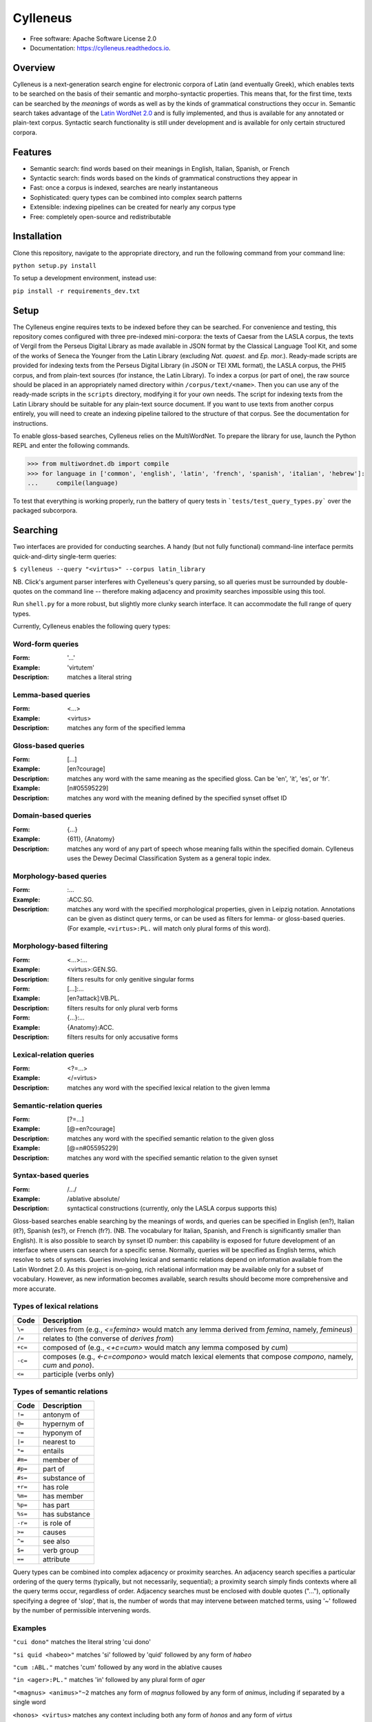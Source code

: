 =========
Cylleneus
=========

.. image:: https://img.shields.io/badge/cylleneus-next--gen%20search%20for%20electronic%20corpora%20of%20Greek%20and%20Latin-blue.svg
        :target: https://github.com/wmshort/cylleneus

.. image:: https://img.shields.io/pypi/v/cylleneus.svg
        :target: https://pypi.python.org/pypi/cylleneus

.. image:: https://img.shields.io/travis/wmshort/cylleneus.svg
        :target: https://travis-ci.org/wmshort/cylleneus

.. image:: https://readthedocs.org/projects/cylleneus/badge/?version=latest
        :target: https://cylleneus.readthedocs.io/en/latest/?badge=latest
        :alt: Documentation Status


* Free software: Apache Software License 2.0
* Documentation: https://cylleneus.readthedocs.io.


Overview
--------

Cylleneus is a next-generation search engine for electronic corpora of Latin (and eventually Greek), which enables texts to be searched on the basis of their semantic and morpho-syntactic properties. This means that, for the first time, texts can be searched by the *meanings* of words as well as by the kinds of grammatical constructions they occur in. Semantic search takes advantage of the `Latin WordNet 2.0 <https://latinwordnet.exeter.ac.uk/>`_ and is fully implemented, and thus is available for any annotated or plain-text corpus. Syntactic search functionality is still under development and is available for only certain structured corpora.


Features
--------

* Semantic search: find words based on their meanings in English, Italian, Spanish, or French
* Syntactic search: finds words based on the kinds of grammatical constructions they appear in
* Fast: once a corpus is indexed, searches are nearly instantaneous
* Sophisticated: query types can be combined into complex search patterns
* Extensible: indexing pipelines can be created for nearly any corpus type
* Free: completely open-source and redistributable


Installation
------------

Clone this repository, navigate to the appropriate directory, and run the following command from your command line:

``python setup.py install``

To setup a development environment, instead use:

``pip install -r requirements_dev.txt``


Setup
-----

The Cylleneus engine requires texts to be indexed before they can be searched. For convenience and testing, this repository comes configured with three pre-indexed mini-corpora: the texts of Caesar from the LASLA corpus, the texts of Vergil from the Perseus Digital Library as made available in JSON format by the Classical Language Tool Kit, and some of the works of Seneca the Younger from the Latin Library (excluding *Nat. quaest.* and *Ep. mor.*). Ready-made scripts are provided for indexing texts from the Perseus Digital Library (in JSON or TEI XML format), the LASLA corpus, the PHI5 corpus, and from plain-text sources (for instance, the Latin Library). To index a corpus (or part of one), the raw source should be placed in an appropriately named directory within ``/corpus/text/<name>``. Then you can use any of the ready-made scripts in the ``scripts`` directory, modifying it for your own needs. The script for indexing texts from the Latin Library should be suitable for any plain-text source document. If you want to use texts from another corpus entirely, you will need to create an indexing pipeline tailored to the structure of that corpus. See the documentation for instructions.

To enable gloss-based searches, Cylleneus relies on the MultiWordNet. To prepare the library for use, launch the Python REPL and enter the following commands.

>>> from multiwordnet.db import compile
>>> for language in ['common', 'english', 'latin', 'french', 'spanish', 'italian', 'hebrew']:
...     compile(language)

To test that everything is working properly, run the battery of query tests in ```tests/test_query_types.py``` over the packaged subcorpora.


Searching
---------

Two interfaces are provided for conducting searches. A handy (but not fully functional) command-line interface permits quick-and-dirty single-term queries:

``$ cylleneus --query "<virtus>" --corpus latin_library``

NB. Click's argument parser interferes with Cyelleneus's query parsing, so all queries must be surrounded by double-quotes on the command line -- therefore making adjacency and proximity searches impossible using this tool.

Run ``shell.py`` for a more robust, but slightly more clunky search interface. It can accommodate the full range of query types.

Currently, Cylleneus enables the following query types:

Word-form queries
~~~~~~~~~~~~~~~~~

:Form: '...'
:Example: 'virtutem'
:Description: matches a literal string

Lemma-based queries
~~~~~~~~~~~~~~~~~~~

:Form: <...>
:Example: <virtus>
:Description: matches any form of the specified lemma

Gloss-based queries
~~~~~~~~~~~~~~~~~~~

:Form: [...]
:Example: [en?courage]
:Description: matches any word with the same meaning as the specified gloss. Can be 'en', 'it', 'es', or 'fr'.
:Example: [n#05595229]
:Description: matches any word with the meaning defined by the specified synset offset ID

Domain-based queries
~~~~~~~~~~~~~~~~~~~~

:Form: {...}
:Example: {611}, {Anatomy}
:Description: matches any word of any part of speech whose meaning falls within the specified domain. Cylleneus uses the Dewey Decimal Classification System as a general topic index.

Morphology-based queries
~~~~~~~~~~~~~~~~~~~~~~~~

:Form: :...
:Example: :ACC.SG.
:Description: matches any word with the specified morphological properties, given in Leipzig notation. Annotations can be given as distinct query terms, or can be used as filters for lemma- or gloss-based queries. (For example, ``<virtus>:PL.`` will match only plural forms of this word).

Morphology-based filtering
~~~~~~~~~~~~~~~~~~~~~~~~~~

:Form: <...>:...
:Example: <virtus>:GEN.SG.
:Description: filters results for only genitive singular forms
:Form: [...]:...
:Example: [en?attack]:VB.PL.
:Description: filters results for only plural verb forms
:Form: {...}:...
:Example: {Anatomy}:ACC.
:Description: filters results for only accusative forms

Lexical-relation queries
~~~~~~~~~~~~~~~~~~~~~~~~

:Form: <?=...>
:Example: </=virtus>
:Description: matches any word with the specified lexical relation to the given lemma

Semantic-relation queries
~~~~~~~~~~~~~~~~~~~~~~~~~

:Form: [?=...]
:Example: [@=en?courage]
:Description: matches any word with the specified semantic relation to the given gloss
:Example: [@=n#05595229]
:Description: matches any word with the specified semantic relation to the given synset

Syntax-based queries
~~~~~~~~~~~~~~~~~~~~

:Form: /.../
:Example: /ablative absolute/
:Description: syntactical constructions (currently, only the LASLA corpus supports this)

Gloss-based searches enable searching by the meanings of words, and queries can be specified in English (en?), Italian (it?), Spanish (es?), or French (fr?). (NB. The vocabulary for Italian, Spanish, and French is significantly smaller than English).
It is also possible to search by synset ID number: this capability is exposed for future development of an interface where users can search for a specific sense. Normally, queries will be specified as English terms, which resolve to sets of synsets.
Queries involving lexical and semantic relations depend on information available from the Latin Wordnet 2.0. As this project is on-going, rich relational information may be available only for a subset of vocabulary. However, as new information becomes available, search results should become more comprehensive and more accurate.

Types of lexical relations
~~~~~~~~~~~~~~~~~~~~~~~~~~

=======      ================
Code         Description
=======      ================
``\=``       derives from (e.g., `<\=femina>` would match any lemma derived from *femina*, namely, *femineus*)
``/=``       relates to (the converse of *derives from*)
``+c=``      composed of (e.g., `<+c=cum>` would match any lemma composed by *cum*)
``-c=``      composes (e.g., `<-c=compono>` would match lexical elements that compose *compono*, namely, *cum* and *pono*).
``<=``       participle (verbs only)
=======      ================

Types of semantic relations
~~~~~~~~~~~~~~~~~~~~~~~~~~~

=======      ================
Code         Description
=======      ================
``!=``       antonym of
``@=``       hypernym of
``~=``       hyponym of
``|=``       nearest to
``*=``       entails
``#m=``      member of
``#p=``      part of
``#s=``      substance of
``+r=``      has role
``%m=``      has member
``%p=``      has part
``%s=``      has substance
``-r=``      is role of
``>=``       causes
``^=``       see also
``$=``       verb group
``==``       attribute
=======      ================

Query types can be combined into complex adjacency or proximity searches. An adjacency search specifies a particular ordering of the query terms (typically, but not necessarily, sequential); a proximity search simply finds contexts where all the query terms occur, regardless of order.
Adjacency searches must be enclosed with double quotes ("..."), optionally specifying a degree of 'slop', that is, the number of words that may intervene between matched terms, using '~' followed by the number of permissible intervening words.

Examples
~~~~~~~~

``"cui dono"``              matches the literal string 'cui dono'

``"si quid <habeo>"``       matches 'si' followed by 'quid' followed by any form of *habeo*

``"cum :ABL."``             matches 'cum' followed by any word in the ablative causes

``"in <ager>:PL."``         matches 'in' followed by any plural form of *ager*

``"<magnus> <animus>"~2``   matches any form of *magnus* followed by any form of *animus*, including if separated by a single word

``<honos> <virtus>``        matches any context including both any form of *honos* and any form of *virtus*


To Do
-----

In no particular order...

* functionality for incremental indexing and user-specifiable subcorpora
* CLI matching functionality of shell
* fix ordering of matches in results based on available metadata
* improve morphological annotation matching: at indexing, tokens should indicate _only_ a form's variance from the base (lemma's) morphology; for searching, 'bald' annotation queries need to generate tokens capturing all possible variations for a given part of speech (see ``morphology.from_leipzig``, ``analysis.filtering.AnnotationFilter``)
* fix CTS sourcing for multi-line results
* variable context-length specification
* disentangle annotation-based results filtering from results highlighting
* remove `content` field from any document schema not associated with a plain-text corpus. Corpora for which referencing metadata is available should not store the original text along with the index. In these cases, the text should be sourced from an external text repository using only the supplied URN and ``meta`` information: global sentence ID, local sentence ID (e.g., within a passage), and word position within the local reference context. Standardize ``meta`` as a series of tuples: (PHI5 author ID, PHI5 work ID, PHI5 meta string), (a, b, c), (x, y, z . . .), (...). Except for plain-text corpora, results should not include the ``hit`` object or ``content``! Corpus-specific referencing metadata (e.g., annotations for speaker turns, section subtitles) should be included as a variable-length tuple following the standard referencing information.
* /= returns results for the target lemma?
* use Scaife Viewer as search front-end
* Perseus CTS text alignment
* complete PROIEL indexing pipeline
* implement high-order syntactic search for treebank data
* sembanking: manually-curated semantic mark-up for Greek and Latin texts
* Greek!


Credits
-------

The Cylleneus search engine is the creation of William Michael Short. It is (currently) based on the open-source Whoosh search engine by Matt Chaput, and makes extensive use of the Classical Language Tool Kit. This project does not distribute original text sources for any corpus, particularly when they fall under licensing agreements. Data from the Latin WordNet 2.0 is sourced from https://latinwordnet.exeter.ac.uk/ through a publicly accessible API. If any soruce code has not been properly attributed, please inform the maintainers of this repository immediately and omissions wil be rectified.
